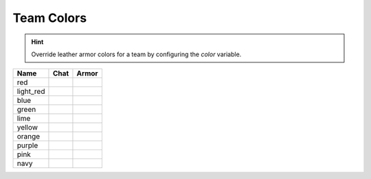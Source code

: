 =========
Team Colors
=========

.. hint::
    Override leather armor colors for a team by configuring the `color` variable.

=========  ========  ========
Name       Chat      Armor
=========  ========  ========
red        ..        ..
light_red  |lred|    |lreda|
blue       ..        ..
green      ..        ..
lime       ..        ..
yellow     ..        ..
orange     |oran|    ..
purple     ..        ..
pink       ..        ..
navy       ..        ..
=========  ========  ========


.. |lred| image:: http://i.imgur.com/uuO11sY.png
.. |lreda| image:: http://i.imgur.com/4kfp7j3.png

.. |oran| image:: http://i.imgur.com/hvozbY7.png